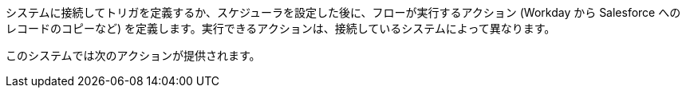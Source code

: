システムに接続してトリガを定義するか、スケジューラを設定した後に、フローが実行するアクション (Workday から Salesforce へのレコードのコピーなど) を定義します。実行できるアクションは、接続しているシステムによって異なります。

このシステムでは次のアクションが提供されます。